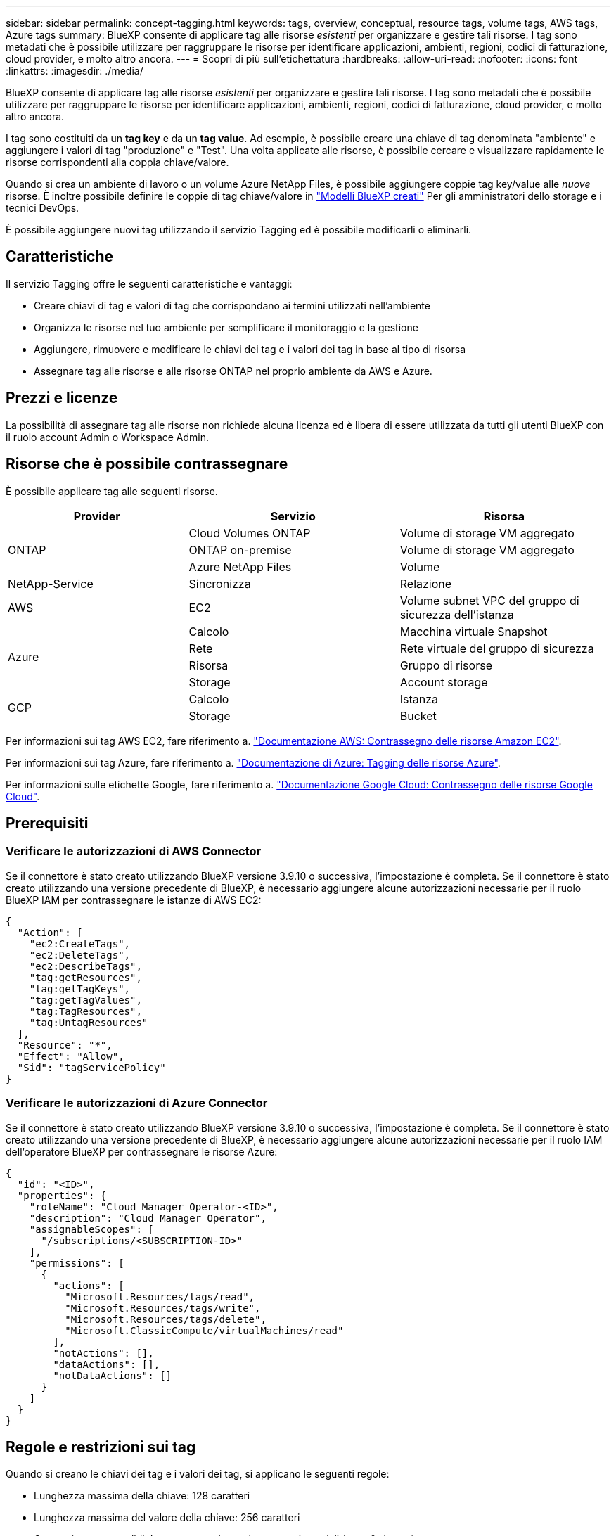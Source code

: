 ---
sidebar: sidebar 
permalink: concept-tagging.html 
keywords: tags, overview, conceptual, resource tags, volume tags, AWS tags, Azure tags 
summary: BlueXP consente di applicare tag alle risorse _esistenti_ per organizzare e gestire tali risorse. I tag sono metadati che è possibile utilizzare per raggruppare le risorse per identificare applicazioni, ambienti, regioni, codici di fatturazione, cloud provider, e molto altro ancora. 
---
= Scopri di più sull'etichettatura
:hardbreaks:
:allow-uri-read: 
:nofooter: 
:icons: font
:linkattrs: 
:imagesdir: ./media/


[role="lead"]
BlueXP consente di applicare tag alle risorse _esistenti_ per organizzare e gestire tali risorse. I tag sono metadati che è possibile utilizzare per raggruppare le risorse per identificare applicazioni, ambienti, regioni, codici di fatturazione, cloud provider, e molto altro ancora.

I tag sono costituiti da un *tag key* e da un *tag value*. Ad esempio, è possibile creare una chiave di tag denominata "ambiente" e aggiungere i valori di tag "produzione" e "Test". Una volta applicate alle risorse, è possibile cercare e visualizzare rapidamente le risorse corrispondenti alla coppia chiave/valore.

Quando si crea un ambiente di lavoro o un volume Azure NetApp Files, è possibile aggiungere coppie tag key/value alle _nuove_ risorse. È inoltre possibile definire le coppie di tag chiave/valore in link:task-define-templates.html["Modelli BlueXP creati"] Per gli amministratori dello storage e i tecnici DevOps.

È possibile aggiungere nuovi tag utilizzando il servizio Tagging ed è possibile modificarli o eliminarli.



== Caratteristiche

Il servizio Tagging offre le seguenti caratteristiche e vantaggi:

* Creare chiavi di tag e valori di tag che corrispondano ai termini utilizzati nell'ambiente
* Organizza le risorse nel tuo ambiente per semplificare il monitoraggio e la gestione
* Aggiungere, rimuovere e modificare le chiavi dei tag e i valori dei tag in base al tipo di risorsa
* Assegnare tag alle risorse e alle risorse ONTAP nel proprio ambiente da AWS e Azure.




== Prezzi e licenze

La possibilità di assegnare tag alle risorse non richiede alcuna licenza ed è libera di essere utilizzata da tutti gli utenti BlueXP con il ruolo account Admin o Workspace Admin.



== Risorse che è possibile contrassegnare

È possibile applicare tag alle seguenti risorse.

[cols="30,35,35"]
|===
| Provider | Servizio | Risorsa 


.3+| ONTAP | Cloud Volumes ONTAP | Volume di storage VM aggregato 


| ONTAP on-premise | Volume di storage VM aggregato 


| Azure NetApp Files | Volume 


| NetApp-Service | Sincronizza | Relazione 


| AWS | EC2 | Volume subnet VPC del gruppo di sicurezza dell'istanza 


.4+| Azure | Calcolo | Macchina virtuale Snapshot 


| Rete | Rete virtuale del gruppo di sicurezza 


| Risorsa | Gruppo di risorse 


| Storage | Account storage 


.2+| GCP | Calcolo | Istanza 


| Storage | Bucket 
|===
Per informazioni sui tag AWS EC2, fare riferimento a. https://docs.aws.amazon.com/AWSEC2/latest/UserGuide/Using_Tags.html["Documentazione AWS: Contrassegno delle risorse Amazon EC2"^].

Per informazioni sui tag Azure, fare riferimento a. https://docs.microsoft.com/en-us/azure/azure-resource-manager/management/tag-resources?tabs=json["Documentazione di Azure: Tagging delle risorse Azure"^].

Per informazioni sulle etichette Google, fare riferimento a. https://cloud.google.com/compute/docs/labeling-resources["Documentazione Google Cloud: Contrassegno delle risorse Google Cloud"^].



== Prerequisiti



=== Verificare le autorizzazioni di AWS Connector

Se il connettore è stato creato utilizzando BlueXP versione 3.9.10 o successiva, l'impostazione è completa. Se il connettore è stato creato utilizzando una versione precedente di BlueXP, è necessario aggiungere alcune autorizzazioni necessarie per il ruolo BlueXP IAM per contrassegnare le istanze di AWS EC2:

[source, json]
----
{
  "Action": [
    "ec2:CreateTags",
    "ec2:DeleteTags",
    "ec2:DescribeTags",
    "tag:getResources",
    "tag:getTagKeys",
    "tag:getTagValues",
    "tag:TagResources",
    "tag:UntagResources"
  ],
  "Resource": "*",
  "Effect": "Allow",
  "Sid": "tagServicePolicy"
}
----


=== Verificare le autorizzazioni di Azure Connector

Se il connettore è stato creato utilizzando BlueXP versione 3.9.10 o successiva, l'impostazione è completa. Se il connettore è stato creato utilizzando una versione precedente di BlueXP, è necessario aggiungere alcune autorizzazioni necessarie per il ruolo IAM dell'operatore BlueXP per contrassegnare le risorse Azure:

[source, json]
----
{
  "id": "<ID>",
  "properties": {
    "roleName": "Cloud Manager Operator-<ID>",
    "description": "Cloud Manager Operator",
    "assignableScopes": [
      "/subscriptions/<SUBSCRIPTION-ID>"
    ],
    "permissions": [
      {
        "actions": [
          "Microsoft.Resources/tags/read",
          "Microsoft.Resources/tags/write",
          "Microsoft.Resources/tags/delete",
          "Microsoft.ClassicCompute/virtualMachines/read"
        ],
        "notActions": [],
        "dataActions": [],
        "notDataActions": []
      }
    ]
  }
}
----


== Regole e restrizioni sui tag

Quando si creano le chiavi dei tag e i valori dei tag, si applicano le seguenti regole:

* Lunghezza massima della chiave: 128 caratteri
* Lunghezza massima del valore della chiave: 256 caratteri
* Caratteri tag e tag validi: Lettere, numeri, spazi e caratteri speciali (_, @, &, *, ecc.)
* I tag sono sensibili al maiuscolo/minuscolo.
* Numero massimo di tag per risorsa: 30
* Per ogni risorsa, ogni chiave di tag deve essere univoca




=== Esempi di tag

[cols="50,50"]
|===
| Chiave | Valori 


| Env | test di produzione 


| Dal | eng. vendite finanziarie 


| Proprietario | storage di amministrazione 
|===